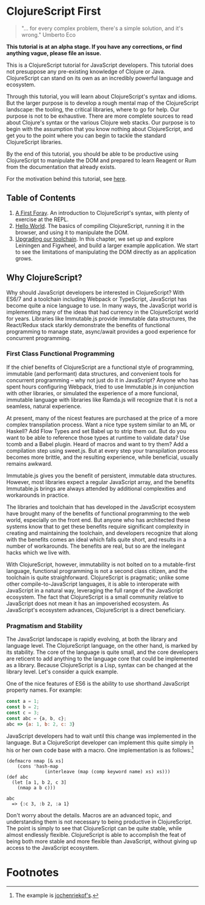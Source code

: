 * ClojureScript First

#+BEGIN_QUOTE 
"... for every complex problem, there's a simple solution, and it's wrong." Umberto Eco
#+END_QUOTE

*This tutorial is at an alpha stage. If you have any corrections, or find anything vague, please file an issue.*

This is a ClojureScript tutorial for JavaScript developers.  This tutorial does not presuppose any pre-existing knowledge of Clojure or Java. ClojureScript can stand on its own as an incredibly powerful language and ecosystem.

Through this tutorial, you will learn about ClojureScript's syntax and idioms. But the larger purpose is to develop a rough mental map of the ClojureScript landscape: the tooling, the critical libraries, where to go for help. Our purpose is not to be exhaustive. There are more complete sources to read about Clojure's syntax or the various Clojure web stacks. Our purpose is to begin with the assumption that you know nothing about ClojureScript, and get you to the point where you can begin to tackle the standard ClojureScript libraries.

By the end of this tutorial, you should be able to be productive using ClojureScript to manipulate the DOM and prepared to learn Reagent or Rum from the documentation that already exists.

For the motivation behind this tutorial, see [[./chapters/rationale.org][here]].

** Table of Contents

1. [[./chapters/a_first_foray.org][A First Foray]]. An introduction to ClojureScript's syntax, with plenty of exercise at the REPL.
2. [[./chapters/hello_world_compiling_clojurescript.org][Hello World]]. The basics of compiling ClojureScript, running it in the browser, and using it to manipulate the DOM.
3. [[./chapters/clojurescript_tooling.org][Upgrading our toolchain]]. In this chapter, we set up and explore Leiningen and Figwheel, and build a larger example application. We start to see the limitations of manipulating the DOM directly as an application grows.

** Why ClojureScript?

Why should JavaScript developers be interested in ClojureScript? With ES6/7 and a toolchain including Webpack or TypeScript, JavaScript has become quite a nice language to use. In many ways, the JavaScript world is implementing many of the ideas that had currency in the ClojureScript world for years. Libraries like Immutable.js provide immutable data structures, the React/Redux stack starkly demonstrate the benefits of functional programming to manage state, async/await provides a good experience for concurrent programming.

*** First Class Functional Programming

If the chief benefits of ClojureScript are a functional style of programming, immutable (and performant) data structures, and convenient tools for concurrent programming -- why not just do it in JavaScript? Anyone who has spent hours configuring Webpack, tried to use Immutable.js in conjunction with other libraries, or simulated the experience of a more funcional, immutable language with libraries like Ramda.js will recognize that it is not a seamless, natural experience. 

At present, many of the nicest features are purchased at the price of a more complex transpilation process. Want a nice type system similar to an ML or Haskell? Add Flow Types and set Babel up to strip them out. But do you want to be able to reference those types at runtime to validate data? Use tcomb and a Babel plugin. Heard of macros and want to try them? Add a compilation step using sweet.js. But at every step your transpilation process becomes more brittle, and the resulting experience, while beneficial, usually remains awkward.

Immutable.js gives you the benefit of persistent, immutable data structures. However, most libraries expect a regular JavaScript array, and the benefits Immutable.js brings are always attended by additional complexities and workarounds in practice.

The libraries and toolchain that has developed in the JavaScript ecosystem have brought many of the benefits of functional programming to the web world, especially on the front end. But anyone who has architected these systems know that to get these benefits require significant complexity in creating and maintaining the toolchain, and developers recognize that along with the benefits comes an ideal which falls quite short, and results in a number of workarounds. The benefits are real, but so are the inelegant hacks which we live with.

With ClojureScript, however, immutability is not bolted on to a mutable-first language, functional programming is not a second class citizen, and the toolchain is quite straighforward. ClojureScript is pragmatic; unlike some other compile-to-JavaScript languages, it is able to interoperate with JavaScript in a natural way, leveraging the full range of the JavaScript ecosystem. The fact that ClojureScript is a small community relative to JavaScript does not mean it has an impoverished ecosystem. As JavaScript's ecosystem advances, ClojureScript is a direct beneficiary.

*** Pragmatism and Stability

The JavaScript landscape is rapidly evolving, at both the library and language level. The ClojureScript language, on the other hand, is marked by its stability. The core of the language is quite small, and the core developers are reticent to add anything to the language core that could be implemented as a library. Because ClojureScript is a Lisp, syntax can be changed at the library level. Let's consider a quick example.

One of the nice features of ES6 is the ability to use shorthand JavaScript property names. For example:

#+BEGIN_SRC JavaScript
const a = 1;
const b = 2;
const c = 3;
const abc = {a, b, c};
abc => {a: 1, b: 2, c: 3}
#+END_SRC

JavaScript developers had to wait until this change was implemented in the language. But a ClojureScript developer can implement this quite simply in his or her own code base with a macro. One implementation is as follows:[fn:1] 

#+BEGIN_SRC ClojureScript
(defmacro nmap [& xs] 
    (cons 'hash-map 
              (interleave (map (comp keyword name) xs) xs)))
(def abc 
  (let [a 1, b 2, c 3] 
    (nmap a b c)))

abc 
  => {:c 3, :b 2, :a 1}
#+END_SRC

Don't worry about the details. Macros are an advanced topic, and understanding them is not necessary to being productive in ClojureScript. The point is simply to see that ClojureScript can be quite stable, while almost endlessly flexible. ClojureScript is able to accomplish the feat of being both more stable and more flexible than JavaScript, without giving up access to the JavaScript ecosystem.

* Footnotes

[fn:1] The example is [[https://clojureverse.org/t/shortand-clojure-syntax-for-properties-on-hashmaps/1918/3][jochenriekof's]].
